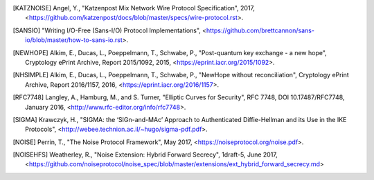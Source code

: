
.. [KATZNOISE]   Angel, Y., "Katzenpost Mix Network Wire Protocol Specification", 2017,
                 <https://github.com/katzenpost/docs/blob/master/specs/wire-protocol.rst>.

.. [SANSIO]   "Writing I/O-Free (Sans-I/O) Protocol Implementations",
              <https://github.com/brettcannon/sans-io/blob/master/how-to-sans-io.rst>.

.. [NEWHOPE]  Alkim, E., Ducas, L., Poeppelmann, T., Schwabe, P.,
              "Post-quantum key exchange - a new hope",
              Cryptology ePrint Archive, Report 2015/1092, 2015,
              <https://eprint.iacr.org/2015/1092>.

.. [NHSIMPLE] Alkim, E., Ducas, L., Poeppelmann, T., Schwabe, P.,
              "NewHope without reconciliation",
              Cryptology ePrint Archive, Report 2016/1157, 2016,
              <https://eprint.iacr.org/2016/1157>.

.. [RFC7748]  Langley, A., Hamburg, M., and S. Turner, "Elliptic Curves
              for Security", RFC 7748,
              DOI 10.17487/RFC7748, January 2016,
              <http://www.rfc-editor.org/info/rfc7748>.

.. [SIGMA]    Krawczyk, H.,
              "SIGMA: the ‘SIGn-and-MAc’ Approach to Authenticated
              Diffie-Hellman and its Use in the IKE Protocols",
              <http://webee.technion.ac.il/~hugo/sigma-pdf.pdf>.
              
.. [NOISE]    Perrin, T., "The Noise Protocol Framework", May 2017,
              <https://noiseprotocol.org/noise.pdf>.

.. [NOISEHFS] Weatherley, R., "Noise Extension: Hybrid Forward Secrecy",
              1draft-5, June 2017,
              <https://github.com/noiseprotocol/noise_spec/blob/master/extensions/ext_hybrid_forward_secrecy.md>
